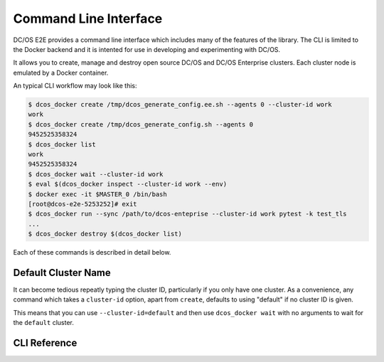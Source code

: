 Command Line Interface
======================

DC/OS E2E provides a command line interface which includes many of the features of the library.
The CLI is limited to the Docker backend and it is intented for use in developing and experimenting with DC/OS.

It allows you to create, manage and destroy open source DC/OS and DC/OS Enterprise clusters.
Each cluster node is emulated by a Docker container.

An typical CLI workflow may look like this:

.. code-block:: console

   $ dcos_docker create /tmp/dcos_generate_config.ee.sh --agents 0 --cluster-id work
   work
   $ dcos_docker create /tmp/dcos_generate_config.sh --agents 0
   9452525358324
   $ dcos_docker list
   work
   9452525358324
   $ dcos_docker wait --cluster-id work
   $ eval $(dcos_docker inspect --cluster-id work --env)
   $ docker exec -it $MASTER_0 /bin/bash
   [root@dcos-e2e-5253252]# exit
   $ dcos_docker run --sync /path/to/dcos-enteprise --cluster-id work pytest -k test_tls
   ...
   $ dcos_docker destroy $(dcos_docker list)

Each of these commands is described in detail below.

Default Cluster Name
--------------------

It can become tedious repeatly typing the cluster ID, particularly if you only have one cluster.
As a convenience, any command which takes a ``cluster-id`` option,
apart from ``create``,
defaults to using "default" if no cluster ID is given.

This means that you can use ``--cluster-id=default`` and then use ``dcos_docker wait`` with no arguments to wait for the ``default`` cluster.

CLI Reference
-------------

.. click:: cli:create
  :prog: dcos_docker create

.. click:: cli:list_clusters
  :prog: dcos_docker list

.. click:: cli:wait
  :prog: dcos_docker wait

.. click:: cli:run
  :prog: dcos_docker run

.. click:: cli:inspect_cluster
  :prog: dcos_docker inspect

.. click:: cli:sync_code
  :prog: dcos_docker sync

.. click:: cli:destroy
  :prog: dcos_docker destroy

.. click:: cli:destroy
  :prog: dcos_docker destroy
